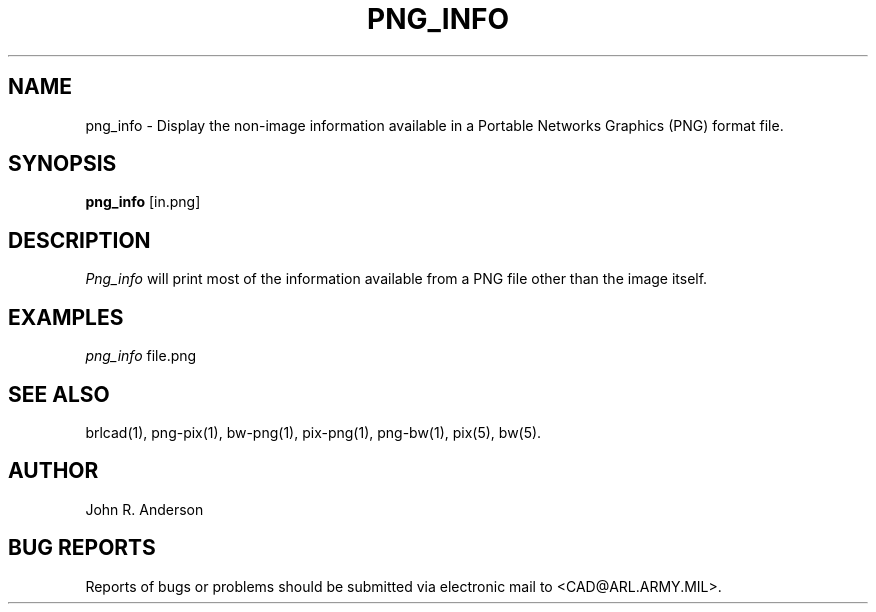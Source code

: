 .TH PNG_INFO 1 BRL-CAD
.SH NAME
png_info \- Display the non-image information available in a Portable Networks Graphics (PNG) format file.
.SH SYNOPSIS
.B png_info
[in.png]
.SH DESCRIPTION
.I Png_info
will print most of the information available from a PNG file other than the image itself.
.SH EXAMPLES
.I png_info
file.png
.SH "SEE ALSO"
brlcad(1), png-pix(1), bw-png(1), pix-png(1), png-bw(1), pix(5), bw(5).
.SH AUTHOR
John R. Anderson
.SH "BUG REPORTS"
Reports of bugs or problems should be submitted via electronic
mail to <CAD@ARL.ARMY.MIL>.

